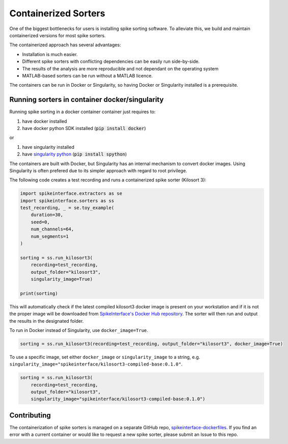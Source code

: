 .. _containerizedsorters:

Containerized Sorters
=====================

One of the biggest bottlenecks for users is installing spike sorting software. To alleviate this, we build and
maintain containerized versions for most spike sorters.

The containerized approach has several advantages:  

* Installation is much easier.  
* Different spike sorters with conflicting dependencies can be easily run side-by-side.  
* The results of the analysis are more reproducible and not dependant on the operating system  
* MATLAB-based sorters can be run without a MATLAB licence.  

The containers can be run in Docker or Singularity, so having Docker or Singularity installed is a prerequisite.

Running sorters in container docker/singularity
-----------------------------------------------

Running spike sorting in a docker container container just requires to:

1) have docker installed
2) have docker python SDK installed (:code:`pip install docker`)

or

1) have singularity installed
2) have `singularity python <https://singularityhub.github.io/singularity-cli/>`_ (:code:`pip install spython`)

The containers are built with Docker, but Singularity has an internal mechanism to convert docker images.
Using Singularity is often prefered due to its simpler approach with regard to root privilege.

The following code creates a test recording and runs a containerized spike sorter (Kilosort 3):

.. code-block:: python

    import spikeinterface.extractors as se
    import spikeinterface.sorters as ss
    test_recording, _ = se.toy_example(
        duration=30,
        seed=0,
        num_channels=64,
        num_segments=1
    )

    sorting = ss.run_kilosort3(
        recording=test_recording,
        output_folder="kilosort3",
        singularity_image=True)

    print(sorting)


This will automatically check if the latest compiled kilosort3 docker image is present on your workstation and if it is not the proper image will be downloaded from `SpikeInterface's Docker Hub repository <https://hub.docker.com/u/spikeinterface>`_. The sorter will then run and output the results in the designated folder. 

To run in Docker instead of Singularity, use ``docker_image=True``. 

.. code-block:: python

    sorting = ss.run_kilosort3(recording=test_recording, output_folder="kilosort3", docker_image=True)

To use a specific image, set either ``docker_image`` or ``singularity_image`` to a string, e.g. ``singularity_image="spikeinterface/kilosort3-compiled-base:0.1.0"``.

.. code-block:: python

    sorting = ss.run_kilosort3(
        recording=test_recording,
        output_folder="kilosort3",
        singularity_image="spikeinterface/kilosort3-compiled-base:0.1.0")

Contributing
------------

The containerization of spike sorters is managed on a separate GitHub repo, `spikeinterface-dockerfiles
<https://github.com/SpikeInterface/spikeinterface-dockerfiles>`_. 
If you find an error with a current container or would like to request a new spike sorter, please submit an Issue to this repo.